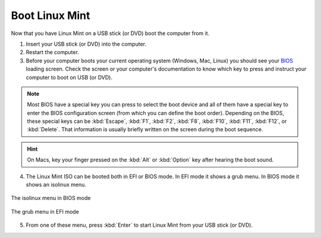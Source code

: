 Boot Linux Mint
===============

Now that you have Linux Mint on a USB stick (or DVD) boot the computer from it.

1. Insert your USB stick (or DVD) into the computer.

2. Restart the computer.

3. Before your computer boots your current operating system (Windows, Mac, Linux) you should see your `BIOS <https://en.wikipedia.org/wiki/BIOS>`_ loading screen. Check the screen or your computer's documentation to know which key to press and instruct your computer to boot on USB (or DVD).

.. note::
	Most BIOS have a special key you can press to select the boot device and all of them have a special key to enter the BIOS configuration screen (from which you can define the boot order). Depending on the BIOS, these special keys can be :kbd:`Escape`, :kbd:`F1`, :kbd:`F2`, :kbd:`F8`, :kbd:`F10`, :kbd:`F11`, :kbd:`F12`, or :kbd:`Delete`. That information is usually briefly written on the screen during the boot sequence.

.. hint::
	On Macs, key your finger pressed on the :kbd:`Alt` or :kbd:`Option` key after hearing the boot sound.

4. The Linux Mint ISO can be booted both in EFI or BIOS mode. In EFI mode it shows a grub menu. In BIOS mode it shows an isolinux menu.

.. figure:: images/isolinux.png
    :width: 500px
    :align: center

    The isolinux menu in BIOS mode

.. figure:: images/grub-efi.png
    :width: 500px
    :align: center

    The grub menu in EFI mode

5. From one of these menu, press :kbd:`Enter` to start Linux Mint from your USB stick (or DVD).